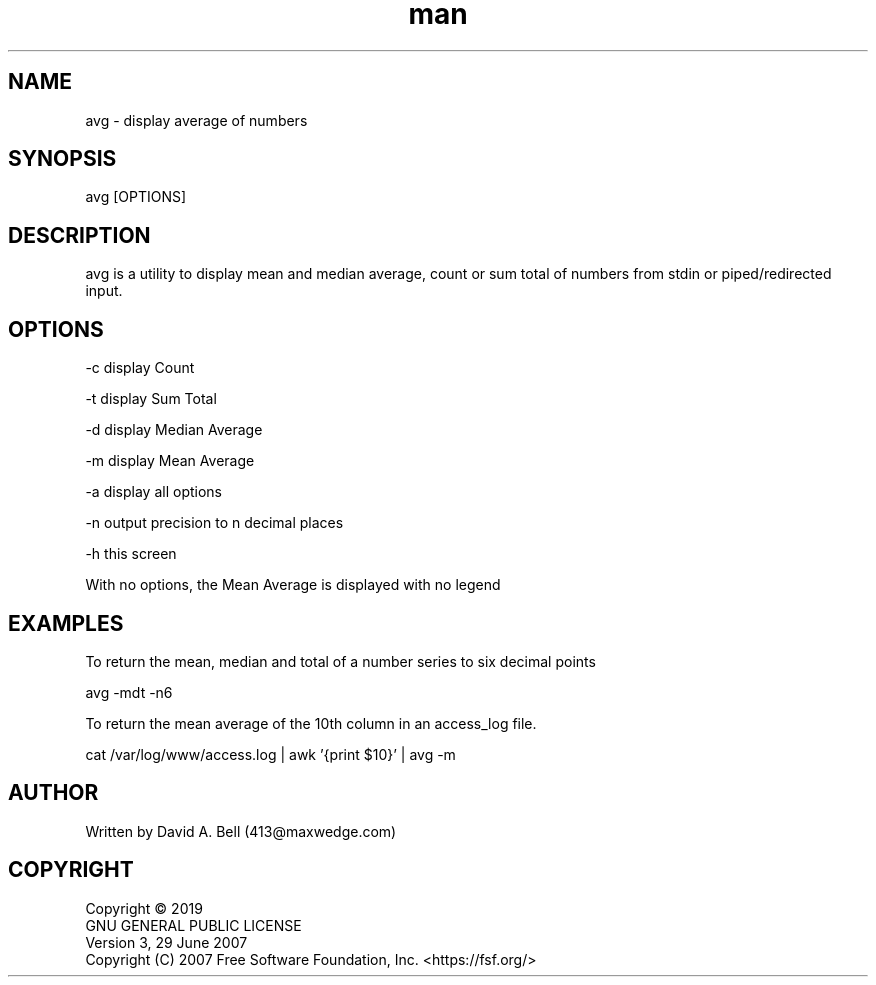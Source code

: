 .TH man 1 "17 July 2019" "1.0" "avg man page"

.SH NAME
        avg \- display average of numbers

.SH SYNOPSIS
        avg [OPTIONS]

.SH DESCRIPTION
        avg is a utility to display mean and median average, count or sum total of numbers from stdin or piped/redirected input.

.SH OPTIONS
        -c display Count

        -t display Sum Total

        -d display Median Average

        -m display Mean Average

        -a display all options

        -n output precision to n decimal places

        -h this screen

        With no options, the Mean Average is displayed with no legend

.SH EXAMPLES

        To return the mean, median and total of a number series to six decimal points

                avg -mdt -n6

        To return the mean average of the 10th column in an access_log file.

                cat /var/log/www/access.log | awk '{print $10}' | avg -m

.SH AUTHOR
        Written by David A. Bell (413@maxwedge.com)

.SH COPYRIGHT
        Copyright © 2019
        GNU GENERAL PUBLIC LICENSE
        Version 3, 29 June 2007
        Copyright (C) 2007 Free Software Foundation, Inc. <https://fsf.org/>
